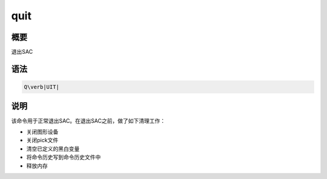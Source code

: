 quit
====

概要
----

退出SAC

语法
----

.. code:: bash

    Q\verb|UIT|

说明
----

该命令用于正常退出SAC。在退出SAC之前，做了如下清理工作：

-  关闭图形设备

-  关闭pick文件

-  清空已定义的黑白变量

-  将命令历史写到命令历史文件中

-  释放内存
